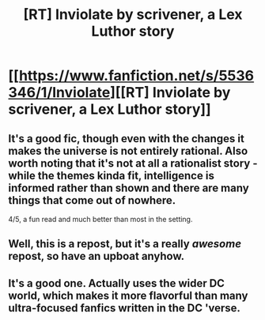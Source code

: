 #+TITLE: [RT] Inviolate by scrivener, a Lex Luthor story

* [[https://www.fanfiction.net/s/5536346/1/Inviolate][[RT] Inviolate by scrivener, a Lex Luthor story]]
:PROPERTIES:
:Author: Zephyr1011
:Score: 21
:DateUnix: 1410513328.0
:DateShort: 2014-Sep-12
:END:

** It's a good fic, though even with the changes it makes the universe is not entirely rational. Also worth noting that it's not at all a rationalist story - while the themes kinda fit, intelligence is informed rather than shown and there are many things that come out of nowhere.

4/5, a fun read and much better than most in the setting.
:PROPERTIES:
:Author: PeridexisErrant
:Score: 11
:DateUnix: 1410521444.0
:DateShort: 2014-Sep-12
:END:


** Well, this is a repost, but it's a really /awesome/ repost, so have an upboat anyhow.
:PROPERTIES:
:Author: mycroftxxx42
:Score: 4
:DateUnix: 1410525974.0
:DateShort: 2014-Sep-12
:END:


** It's a good one. Actually uses the wider DC world, which makes it more flavorful than many ultra-focused fanfics written in the DC 'verse.
:PROPERTIES:
:Author: TimeLoopedPowerGamer
:Score: 3
:DateUnix: 1410516107.0
:DateShort: 2014-Sep-12
:END:
